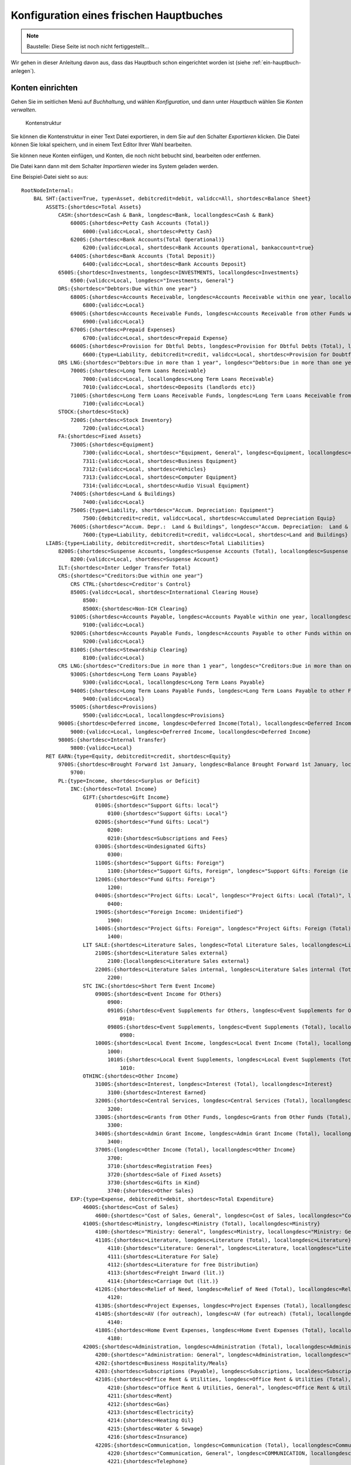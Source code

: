 ========================================
Konfiguration eines frischen Hauptbuches
========================================

.. NOTE::

    Baustelle: Diese Seite ist noch nicht fertiggestellt...

Wir gehen in dieser Anleitung davon aus, dass das Hauptbuch schon eingerichtet worden ist (siehe :ref:`ein-hauptbuch-anlegen`).

Konten einrichten
=================

Gehen Sie im seitlichen Menü auf *Buchhaltung*, und wählen *Konfiguration*, und dann unter *Hauptbuch* wählen Sie *Konten verwalten*.

.. _figure-account_edit:

.. figure:: images/account_edit.png
   :scale: 50%

   Kontenstruktur

Sie können die Kontenstruktur in einer Text Datei exportieren, in dem Sie auf den Schalter *Exportieren* klicken. Die Datei können Sie lokal speichern, und in einem Text Editor Ihrer Wahl bearbeiten.

Sie können neue Konten einfügen, und Konten, die noch nicht bebucht sind, bearbeiten oder entfernen.

Die Datei kann dann mit dem Schalter *Importieren* wieder ins System geladen werden.

Eine Beispiel-Datei sieht so aus:

::

   RootNodeInternal:
       BAL SHT:{active=True, type=Asset, debitcredit=debit, validcc=All, shortdesc=Balance Sheet}
           ASSETS:{shortdesc=Total Assets}
               CASH:{shortdesc=Cash & Bank, longdesc=Bank, locallongdesc=Cash & Bank}
                   6000S:{shortdesc=Petty Cash Accounts (Total)}
                       6000:{validcc=Local, shortdesc=Petty Cash}
                   6200S:{shortdesc=Bank Accounts(Total Operational)}
                       6200:{validcc=Local, shortdesc=Bank Accounts Operational, bankaccount=true}
                   6400S:{shortdesc=Bank Accounts (Total Deposit)}
                       6400:{validcc=Local, shortdesc=Bank Accounts Deposit}
               6500S:{shortdesc=Investments, longdesc=INVESTMENTS, locallongdesc=Investments}
                   6500:{validcc=Local, longdesc="Investments, General"}
               DRS:{shortdesc="Debtors:Due within one year"}
                   6800S:{shortdesc=Accounts Receivable, longdesc=Accounts Receivable within one year, locallongdesc=Accounts Receivable}
                       6800:{validcc=Local}
                   6900S:{shortdesc=Accounts Receivable Funds, longdesc=Accounts Receivable from other Funds within one year, locallongdesc=Accounts Receivable Funds}
                       6900:{validcc=Local}
                   6700S:{shortdesc=Prepaid Expenses}
                       6700:{validcc=Local, shortdesc=Prepaid Expense}
                   6600S:{shortdesc=Provision for Dbtful Debts, longdesc=Provision for Dbtful Debts (Total), locallongdesc=Provision for Dbtful Debts}
                       6600:{type=Liability, debitcredit=credit, validcc=Local, shortdesc=Provision for Doubtful Debts}
               DRS LNG:{shortdesc="Debtors:Due in more than 1 year", longdesc="Debtors:Due in more than one year", locallongdesc="Debtors:Due in more than 1 year"}
                   7000S:{shortdesc=Long Term Loans Receivable}
                       7000:{validcc=Local, locallongdesc=Long Term Loans Receivable}
                       7010:{validcc=Local, shortdesc=Deposits (landlords etc)}
                   7100S:{shortdesc=Long Term Loans Receivable Funds, longdesc=Long Term Loans Receivable from other Funds, locallongdesc=Long Term Loans Receivable Funds}
                       7100:{validcc=Local}
               STOCK:{shortdesc=Stock}
                   7200S:{shortdesc=Stock Inventory}
                       7200:{validcc=Local}
               FA:{shortdesc=Fixed Assets}
                   7300S:{shortdesc=Equipment}
                       7300:{validcc=Local, shortdesc="Equipment, General", longdesc=Equipment, locallongdesc="Equipment, General"}
                       7311:{validcc=Local, shortdesc=Business Equipment}
                       7312:{validcc=Local, shortdesc=Vehicles}
                       7313:{validcc=Local, shortdesc=Computer Equipment}
                       7314:{validcc=Local, shortdesc=Audio Visual Equipment}
                   7400S:{shortdesc=Land & Buildings}
                       7400:{validcc=Local}
                   7500S:{type=Liability, shortdesc="Accum. Depreciation: Equipment"}
                       7500:{debitcredit=credit, validcc=Local, shortdesc=Accumulated Depreciation Equip}
                   7600S:{shortdesc="Accum. Depr.:  Land & Buildings", longdesc="Accum. Depreciation:  Land & Buildings", locallongdesc="Accum. Depr.:  Land & Buildings"}
                       7600:{type=Liability, debitcredit=credit, validcc=Local, shortdesc=Land and Buildings}
           LIABS:{type=Liability, debitcredit=credit, shortdesc=Total Liabilities}
               8200S:{shortdesc=Suspense Accounts, longdesc=Suspense Accounts (Total), locallongdesc=Suspense Accounts}
                   8200:{validcc=Local, shortdesc=Suspense Account}
               ILT:{shortdesc=Inter Ledger Transfer Total}
               CRS:{shortdesc="Creditors:Due within one year"}
                   CRS CTRL:{shortdesc=Creditor's Control}
                   8500S:{validcc=Local, shortdesc=International Clearing House}
                       8500:
                       8500X:{shortdesc=Non-ICH Clearing}
                   9100S:{shortdesc=Accounts Payable, longdesc=Accounts Payable within one year, locallongdesc=Accounts Payable}
                       9100:{validcc=Local}
                   9200S:{shortdesc=Accounts Payable Funds, longdesc=Accounts Payable to other Funds within one year, locallongdesc=Accounts Payable Funds}
                       9200:{validcc=Local}
                   8100S:{shortdesc=Stewardship Clearing}
                       8100:{validcc=Local}
               CRS LNG:{shortdesc="Creditors:Due in more than 1 year", longdesc="Creditors:Due in more than one year", locallongdesc="Creditors:Due in more than 1 year"}
                   9300S:{shortdesc=Long Term Loans Payable}
                       9300:{validcc=Local, locallongdesc=Long Term Loans Payable}
                   9400S:{shortdesc=Long Term Loans Payable Funds, longdesc=Long Term Loans Payable to other Funds, locallongdesc=Long Term Loans Payable Funds}
                       9400:{validcc=Local}
                   9500S:{shortdesc=Provisions}
                       9500:{validcc=Local, locallongdesc=Provisions}
               9000S:{shortdesc=Deferred income, longdesc=Deferred Income(Total), locallongdesc=Deferred Income (Total)}
                   9000:{validcc=Local, longdesc=Defrerred Income, locallongdesc=Deferred Income}
               9800S:{shortdesc=Internal Transfer}
                   9800:{validcc=Local}
           RET EARN:{type=Equity, debitcredit=credit, shortdesc=Equity}
               9700S:{shortdesc=Brought Forward 1st January, longdesc=Balance Brought Forward 1st January, locallongdesc=Brought Forward 1st January}
                   9700:
               PL:{type=Income, shortdesc=Surplus or Deficit}
                   INC:{shortdesc=Total Income}
                       GIFT:{shortdesc=Gift Income}
                           0100S:{shortdesc="Support Gifts: local"}
                               0100:{shortdesc="Support Gifts: Local"}
                           0200S:{shortdesc="Fund Gifts: Local"}
                               0200:
                               0210:{shortdesc=Subscriptions and Fees}
                           0300S:{shortdesc=Undesignated Gifts}
                               0300:
                           1100S:{shortdesc="Support Gifts: Foreign"}
                               1100:{shortdesc="Support Gifts, Foreign", longdesc="Support Gifts: Foreign (ie via other funds)", localdesc="Support Gifts: Foreign", locallongdesc="Support Gifts: Foreign"}
                           1200S:{shortdesc="Fund Gifts: Foreign"}
                               1200:
                           0400S:{shortdesc="Project Gifts: Local", longdesc="Project Gifts: Local (Total)", locallongdesc="Project Gifts: Local"}
                               0400:
                           1900S:{shortdesc="Foreign Income: Unidentified"}
                               1900:
                           1400S:{shortdesc="Project Gifts: Foreign", longdesc="Project Gifts: Foreign (Total)", locallongdesc="Project Gifts: Foreign"}
                               1400:
                       LIT SALE:{shortdesc=Literature Sales, longdesc=Total Literature Sales, locallongdesc=Literature Sales}
                           2100S:{shortdesc=Literature Sales external}
                               2100:{locallongdesc=Literature Sales external}
                           2200S:{shortdesc=Literature Sales internal, longdesc=Literature Sales internal (Total), locallongdesc=Literature Sales internal}
                               2200:
                       STC INC:{shortdesc=Short Term Event Income}
                           0900S:{shortdesc=Event Income for Others}
                               0900:
                               0910S:{shortdesc=Event Supplements for Others, longdesc=Event Supplements for Others (Total), locallongdesc=Event Supplements for Others}
                                   0910:
                               0980S:{shortdesc=Event Supplements, longdesc=Event Supplements (Total), locallongdesc=Event Supplements}
                                   0980:
                           1000S:{shortdesc=Local Event Income, longdesc=Local Event Income (Total), locallongdesc=Local Event Income}
                               1000:
                               1010S:{shortdesc=Local Event Supplements, longdesc=Local Event Supplements (Total), locallongdesc=Local Event Supplements}
                                   1010:
                       OTHINC:{shortdesc=Other Income}
                           3100S:{shortdesc=Interest, longdesc=Interest (Total), locallongdesc=Interest}
                               3100:{shortdesc=Interest Earned}
                           3200S:{shortdesc=Central Services, longdesc=Central Services (Total), locallongdesc=Central Services}
                               3200:
                           3300S:{shortdesc=Grants from Other Funds, longdesc=Grants from Other Funds (Total), locallongdesc=Grants from Other Funds}
                               3300:
                           3400S:{shortdesc=Admin Grant Income, longdesc=Admin Grant Income (Total), locallongdesc=Admin Grant Income}
                               3400:
                           3700S:{longdesc=Other Income (Total), locallongdesc=Other Income}
                               3700:
                               3710:{shortdesc=Registration Fees}
                               3720:{shortdesc=Sale of Fixed Assets}
                               3730:{shortdesc=Gifts in Kind}
                               3740:{shortdesc=Other Sales}
                   EXP:{type=Expense, debitcredit=debit, shortdesc=Total Expenditure}
                       4600S:{shortdesc=Cost of Sales}
                           4600:{shortdesc="Cost of Sales, General", longdesc=Cost of Sales, locallongdesc="Cost of Sales, General"}
                       4100S:{shortdesc=Ministry, longdesc=Ministry (Total), locallongdesc=Ministry}
                           4100:{shortdesc="Ministry: General", longdesc=Ministry, locallongdesc="Ministry: General"}
                           4110S:{shortdesc=Literature, longdesc=Literature (Total), locallongdesc=Literature}
                               4110:{shortdesc="Literature: General", longdesc=Literature, locallongdesc="Literature: General"}
                               4111:{shortdesc=Literature For Sale}
                               4112:{shortdesc=Literature for free Distribution}
                               4113:{shortdesc=Freight Inward (lit.)}
                               4114:{shortdesc=Carriage Out (lit.)}
                           4120S:{shortdesc=Relief of Need, longdesc=Relief of Need (Total), locallongdesc=Relief of Need}
                               4120:
                           4130S:{shortdesc=Project Expenses, longdesc=Project Expenses (Total), locallongdesc=Project Expenses}
                           4140S:{shortdesc=AV (for outreach), longdesc=AV (for outreach) (Total), locallongdesc=AV (for outreach)}
                               4140:
                           4180S:{shortdesc=Home Event Expenses, longdesc=Home Event Expenses (Total), locallongdesc=Home Event Expenses}
                               4180:
                       4200S:{shortdesc=Administration, longdesc=Administration (Total), locallongdesc=Administration}
                           4200:{shortdesc="Administration: General", longdesc=Administration, locallongdesc="Administration: General"}
                           4202:{shortdesc=Business Hospitality/Meals}
                           4203:{shortdesc=Subscriptions (Payable), longdesc=Subscriptions, localdesc=Subscriptions Payable, locallongdesc=Subscriptions Payable}
                           4210S:{shortdesc=Office Rent & Utilities, longdesc=Office Rent & Utilities (Total), locallongdesc=Office Rent & Utilities}
                               4210:{shortdesc="Office Rent & Utilities, General", longdesc=Office Rent & Utilities, locallongdesc="Office Rent & Utilities, General"}
                               4211:{shortdesc=Rent}
                               4212:{shortdesc=Gas}
                               4213:{shortdesc=Electricity}
                               4214:{shortdesc=Heating Oil}
                               4215:{shortdesc=Water & Sewage}
                               4216:{shortdesc=Insurance}
                           4220S:{shortdesc=Communication, longdesc=Communication (Total), locallongdesc=Communication}
                               4220:{shortdesc="Communication, General", longdesc=COMMUNICATION, locallongdesc="Communication, General"}
                               4221:{shortdesc=Telephone}
                               4222:{shortdesc=Fax}
                               4223:{shortdesc=E-mail}
                               4224:{shortdesc=Postage}
                               4225:{shortdesc=Prayer Letter postage}
                           4230S:{shortdesc=Office Supplies, longdesc=Office Supplies (Total), locallongdesc=Office Supplies}
                               4230:{shortdesc="Office Supplies, General", longdesc=OFFICE SUPPLIES, locallongdesc="Office Supplies, General"}
                               4231:{shortdesc=Stationery}
                               4232:{shortdesc=Computer Expense}
                               4233:{shortdesc=Printer/copier supplies}
                               4234:{shortdesc=Photocopying}
                           4240S:{shortdesc="Equipment, Maint. & Repairs", longdesc="Equipment, Maintenance & Repairs (Total)", locallongdesc="Equipment, Maint. & Repairs"}
                               4240:{shortdesc="Equip. Maint. & Repairs, General", longdesc=EQUIP/MAINT & REPAIRS, locallongdesc="Equip. Maint. & Repairs, General"}
                               4241:{shortdesc=Service Contracts}
                               4242:{shortdesc=Equipment Leasing}
                           4250S:{shortdesc=Building Repairs & Maint., longdesc=Building Repairs & Maintenance (Total), locallongdesc=Building Repairs & Maint.}
                               4250:{shortdesc=Building Repairs & Maint, longdesc=BUILDING REPAIRS AND MAINTENANCE, locallongdesc=Building Repairs & Maint}
                           4260S:{shortdesc=Professional Fees, longdesc=Professional Fees (Total), locallongdesc=Professional Fees}
                               4260:{shortdesc="Professional Fees, General", longdesc=PROFESSIONAL FEES, locallongdesc="Professional Fees, General"}
                               4261:{shortdesc=Legal Fees}
                               4262:{shortdesc=Consultancy}
                               4263:{shortdesc=Audit Fees}
                           4280S:{shortdesc=Home Event Admin., longdesc=Home Event Administration (Total), locallongdesc=Home Event Admin.}
                               4280:{longdesc=HOME Event ADMIN.}
                       4300S:{shortdesc=Personnel, longdesc=PERSONNEL, locallongdesc=Personnel}
                           4300:{shortdesc="Personnel, General"}
                           4310S:{shortdesc=Salaries/Allow. & Payroll Taxes, longdesc=Salaries/Allowances & Payroll Taxes (Total), locallongdesc=Salaries/Allow. & Payroll Taxes}
                           4330S:{shortdesc=Pension/Insurance, longdesc=Pension/Insurance (Total), locallongdesc=Pension/Insurance}
                               4330:{shortdesc="Pension/Insurance, General", longdesc=PENSION/INSURANCE, locallongdesc="Pension/Insurance, General"}
                               4331:{shortdesc=Pension}
                               4332:{shortdesc=Insurance}
                           4340S:{shortdesc=Housing, longdesc=Housing (Total), locallongdesc=Housing}
                               4340:{longdesc=HOUSING}
                           4350S:{shortdesc=Team Living, longdesc=Team Living (Total), locallongdesc=Team Living}
                               4350:{longdesc=TEAM LIVING}
                           4360S:{shortdesc=Personal Travel, longdesc=Personal Travel (Total), locallongdesc=Personal Travel}
                               4360:{longdesc=PERSONAL TRAVEL}
                           4370S:{shortdesc=Medical Expenses, longdesc=Medical Expenses (Total), locallongdesc=Medical Expenses}
                               4370:{longdesc=MEDICAL EXPENSES}
                           4380S:{shortdesc=Home Event Personnel, longdesc=Home Event Personnel (Total), locallongdesc=Home Event Personnel}
                               4380:{longdesc=HOME Event PERSONNEL}
                           4390S:{shortdesc=Further Education/Training, longdesc=Further Education/Training (Total), locallongdesc=Further Education/Training}
                               4390:{longdesc=FURTHER EDUCATION/TRAINING}
                       4400S:{shortdesc=Business Travel, longdesc=BUSINESS TRAVEL, locallongdesc=Business Travel}
                           4400:{shortdesc="Business Travel, General", longdesc=Business Travel, locallongdesc="Business Travel, General"}
                           4410S:{shortdesc=Public Transport, longdesc=Public Transport (Total), locallongdesc=Public Transport}
                               4410:{longdesc=PUBLIC TRANSPORT}
                           4420S:{shortdesc=Vehicle, longdesc=Vehicle (Total), locallongdesc=Vehicle}
                               4420:{shortdesc="Vehicle, General", longdesc=VEHICLE, locallongdesc="Vehicle, General"}
                               4421:{shortdesc=Vehicle Maintenance}
                               4422:{shortdesc=Vehicle Insurance/Tax, longdesc=Vehicle, locallongdesc=Vehicle Insurance/Tax}
                               4423:{shortdesc=Vehicle Fuel}
                           4430S:{shortdesc=Air, longdesc=Air (Total), locallongdesc=Air}
                               4430:{longdesc=AIR}
                           4480S:{shortdesc=Home Event Travel, longdesc=Home Event Travel (Total), locallongdesc=Home Event Travel}
                               4480:{longdesc=HOME Event TRAVEL}
                       4500S:{shortdesc=Public Relations, longdesc=PUBLIC RELATIONS, locallongdesc=Public Relations}
                           4500:{shortdesc="Public Relations, General", longdesc=Public Relations, locallongdesc="Public Relations, General"}
                           4510S:{shortdesc=Advertising, longdesc=Advertising (Total), locallongdesc=Advertising}
                               4510:{longdesc=ADVERTSIING}
                           4520S:{shortdesc=Newsletters, longdesc=Newsletters (Total), locallongdesc=Newsletters}
                               4520:{longdesc=NEWSLETTERS}
                           4530S:{shortdesc=Brochures, longdesc=Brochures (Total), locallongdesc=Brochures}
                               4530:{longdesc=BROCHURES}
                           4550S:{shortdesc=AV Productions, longdesc=AV Productions (Total), locallongdesc=AV Productions}
                               4550:{shortdesc="AV Productions, General", longdesc=AV PRODUCTIONS, locallongdesc="AV Productions, General"}
                               4551:{shortdesc=Videos}
                               4552:{shortdesc=Slide Presentations}
                               4553:{shortdesc=Casettes}
                       OTHEXP:{shortdesc=Other Expenditure}
                           4800S:{shortdesc=Grants to Other Funds, longdesc=Grants to Other Funds (Total), locallongdesc=Grants to Other Funds}
                               4800:
                           4900S:{shortdesc=Admin Grant Expense, longdesc=Admin Grant Expense (Total), locallongdesc=Admin Grant Expense}
                               4900:
                           5000S:{shortdesc=Financial  and Other, longdesc=Financial  and Other (Total), locallongdesc=Financial  and Other}
                               5000:{shortdesc="Financial and Other, General", longdesc=Financial and Other, locallongdesc="Financial and Other, General"}
                               5003:{shortdesc=Currency Revaluation}
                               5010S:{shortdesc=Equipment Acquired, longdesc=Equipment Acquired (Total), locallongdesc=Equipment Acquired}
                                   5010:{shortdesc="Equipment Acquired, General", longdesc=EQUIPMENT ACQUIRED, locallongdesc="Equipment Acquired, General"}
                                   5011:{shortdesc=Business Equipment, locallongdesc=Business Equi[ment}
                                   5012:{shortdesc=Vehicle}
                                   5013:{shortdesc=Computer Equipment, longdesc=Computer Exuipment, locallongdesc=Computer Equipment}
                                   5014:{shortdesc=Audio Visial Equipment}
                               5020S:{shortdesc=Depreciation, longdesc=Depreciation (Total), locallongdesc=Depreciation}
                                   5020:{longdesc=DEPRECIATION}
                               5030S:{shortdesc=Interest & Bank Charges, longdesc=Interest & Bank Charges (Total), locallongdesc=Interest & Bank Charges}
                                   5030:{longdesc=INTEREST & BANK CHARGES}
                               5040S:{shortdesc=Bad and Doubtful Debts, longdesc=Bad and Doubtful Debts (Total), locallongdesc=Bad and Doubtful Debts}
                                   5040:{shortdesc="Bad and Doubtful Debts, General", longdesc=Bad and Doubtful Debts, locallongdesc="Bad and Doubtful Debts, General"}
                                   5041:{shortdesc=Bad Debts}
                                   5042:{shortdesc=Doubtful Debts}
                               5050S:{shortdesc=Prior Year Adjustments, longdesc=Prior Year Adjustments (Total), locallongdesc=Prior Year Adjustments}
                                   5050:{longdesc=PRIOR YEAR ADJUSTMENTS}
                           5100S:{shortdesc=Conference Expenses}
                               5100:
                           5200S:{shortdesc=Event Fees to Other Funds}
                               5200:
                           5400S:{shortdesc="Foreign Expenses: Unidentified"}
                               5400:
                           5500S:{shortdesc=Recharges to Other Funds, longdesc=Recharges to Other Funds (Total), locallongdesc=Recharges to Other Funds}
                               5500:
                               5501:{shortdesc=Direct Transfers, longdesc=DIRECT TRANSFERS, locallongdesc=Direct Transfers}
                           5600S:{shortdesc=ICH Settlement, longdesc=ICH Settlement (Total), locallongdesc=ICH Settlement}
                               5600:{shortdesc=ICH Settlement Transfers}
                               5601:


Kostenstellen einrichten
========================

Gehen Sie im seitlichen Menü auf *Buchhaltung*, und wählen *Konfiguration*, und dann unter *Hauptbuch* wählen Sie *Kostenstellen verwalten*.

.. _figure-costcentre_edit:

.. figure:: images/costcentre_edit.png
   :scale: 50%

   Kostenstellen

Sie können die Kostenstellen in einer Text Datei exportieren, in dem Sie auf den Schalter *Exportieren* klicken. Die Datei können Sie lokal speichern, und in einem Text Editor Ihrer Wahl bearbeiten.

Sie können neue Kostenstellen einfügen, und Kostenstellen, die noch nicht bebucht sind, bearbeiten oder entfernen.

Die Datei kann dann mit dem Schalter *Importieren* wieder ins System geladen werden.

Eine Beispiel-Datei sieht so aus:

::

    RootNodeInternal:
        [10]:{descr=[Mein Verein e.V.], active=True, type=Local}
            1000S:{descr=Mein Verein e.V.}
                1000:{descr="Mein Verein e.V., General"}
            ILT:{descr=Inter Ledger Transfer Total}
                0400:{descr=International Clearing House, type=Foreign}
                3500:{descr=Switzerland, type=Foreign}
                4300:{descr=Germany, type=Foreign}
                7300:{descr=Kenya, type=Foreign}
                9500:{descr=Global Impact Fund, type=Foreign}
